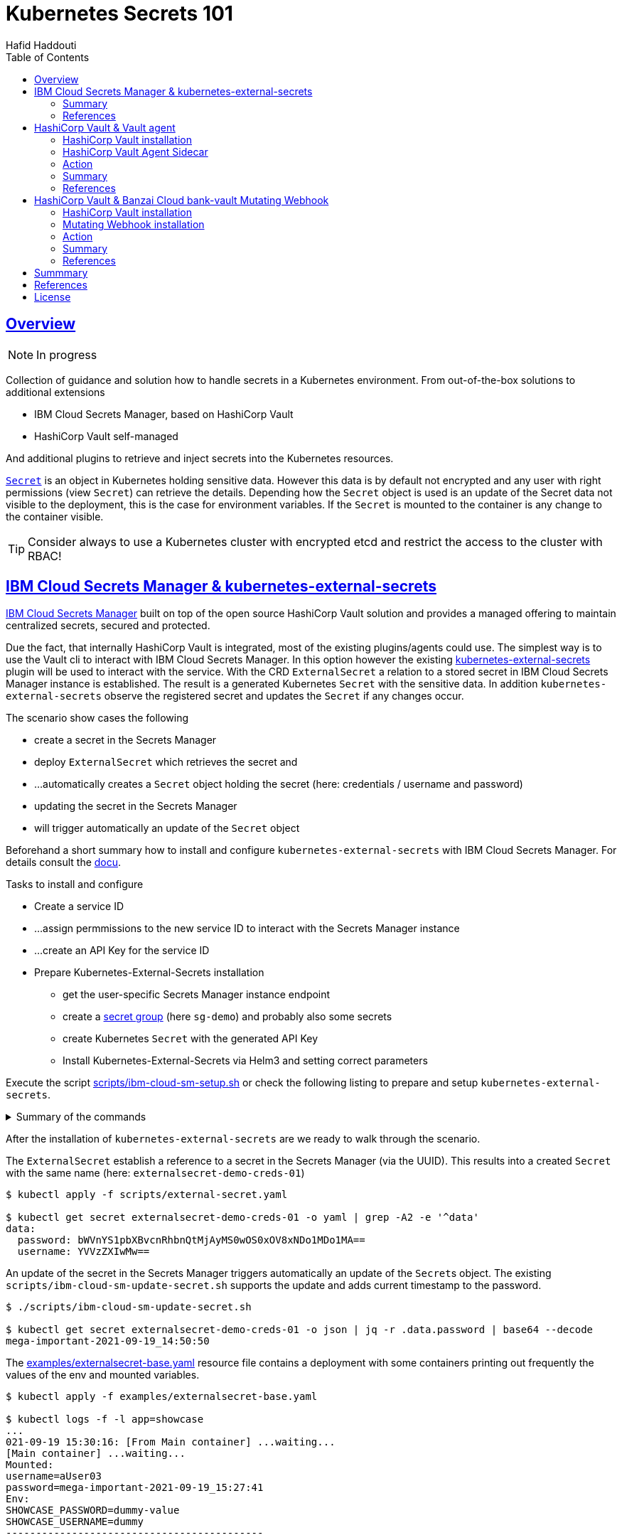 = Kubernetes Secrets 101
:author: Hafid Haddouti
:toc: macro
:toclevels: 4
:sectlinks:
:sectanchors:

toc::[]

== Overview

NOTE: In progress

Collection of guidance and solution how to handle secrets in a Kubernetes environment. From out-of-the-box solutions to additional extensions

* IBM Cloud Secrets Manager, based on HashiCorp Vault
* HashiCorp Vault self-managed

And additional plugins to retrieve and inject secrets into the Kubernetes resources.

link:https://kubernetes.io/docs/concepts/configuration/secret/[`Secret`] is an object in Kubernetes holding sensitive data. However this data is by default not encrypted and any user with right permissions (view `Secret`) can retrieve the details.
Depending how the `Secret` object is used is an update of the Secret data not visible to the deployment, this is the case for environment variables. If the `Secret` is mounted to the container is any change to the container visible.

TIP: Consider always to use a Kubernetes cluster with encrypted etcd and restrict the access to the cluster with RBAC!

== IBM Cloud Secrets Manager & kubernetes-external-secrets

link:https://cloud.ibm.com/docs/secrets-manager[IBM Cloud Secrets Manager] built on top of the open source HashiCorp Vault solution and provides a managed offering to maintain centralized secrets, secured and protected.

Due the fact, that internally HashiCorp Vault is integrated, most of the existing plugins/agents could use. The simplest way is to use the Vault cli to interact with IBM Cloud Secrets Manager. In this option however the existing https://github.com/external-secrets/kubernetes-external-secrets[kubernetes-external-secrets] plugin will be used to interact with the service.
With the CRD `ExternalSecret` a relation to a stored secret in IBM Cloud Secrets Manager instance is established. The result is a generated Kubernetes `Secret` with the sensitive data.
In addition `kubernetes-external-secrets` observe the registered secret and updates the `Secret` if any changes occur.

The scenario show cases the following

* create a secret in the Secrets Manager
* deploy `ExternalSecret` which retrieves the secret and 
* ...automatically creates a `Secret` object holding the secret (here: credentials / username and password)
* updating the secret in the Secrets Manager
* will trigger automatically an update of the `Secret` object

Beforehand a short summary how to install and configure `kubernetes-external-secrets` with IBM Cloud Secrets Manager. For details consult the link:https://cloud.ibm.com/docs/secrets-manager?topic=secrets-manager-tutorial-kubernetes-secrets[docu].

.Tasks to install and configure
* Create a service ID
* ...assign permmissions to the new service ID to interact with the Secrets Manager instance
* ...create an API Key for the service ID
* Prepare Kubernetes-External-Secrets installation
** get the user-specific Secrets Manager instance endpoint
** create a link:https://cloud.ibm.com/docs/secrets-manager?topic=secrets-manager-secret-groups[secret group] (here `sg-demo`) and probably also some secrets
** create Kubernetes `Secret` with the generated API Key
** Install Kubernetes-External-Secrets via Helm3 and setting correct parameters

Execute the script link:scripts/ibm-cloud-sm-setup.sh[] or check the following listing to prepare and setup `kubernetes-external-secrets`.

.Summary of the commands
[%collapsible]
====
----
# create Service ID and API Key
$ export SERVICE_ID=`ibmcloud iam service-id-create kubernetes-secrets-tutorial --description "A service ID for testing Secrets Manager and Kubernetes Service." --output json | jq -r ".id"`; echo $SERVICE_ID
$ ibmcloud iam service-policy-create $SERVICE_ID --roles "SecretsReader" --service-name secrets-manager
$ export IBM_CLOUD_API_KEY=`ibmcloud iam service-api-key-create kubernetes-secrets-tutorial $SERVICE_ID --description "An API key for testing Secrets Manager." --output json | jq -r ".apikey"`

# Prepare Secrets Manager with secret group and dummy secret
$ export SECRETS_MANAGER_URL=`ibmcloud resource service-instance my-secrets-manager --output json | jq -r '.[].dashboard_url | .[0:-3]'`; echo $SECRETS_MANAGER_URL

$ export SECRET_GROUP_ID=`ibmcloud secrets-manager secret-group-create --resources '[{"name":"sg-demo","description":"Demo App and Secrets."}]' --output json | jq -r ".resources[].id"`; echo $SECRET_GROUP_ID

$ export SECRET_ID=`ibmcloud secrets-manager secret-create --secret-type username_password  --resources '[{"name":"example_username_password","description":"Extended description for my secret.","secret_group_id":"'"$SECRET_GROUP_ID"'","username":"user123","password":"cloudy-rainy-coffee-book","labels":["env-demo","demo"]}]' --output json | jq -r ".resources[].id"`; echo $SECRET_ID

# Create Secret with API Key, URL and type
$ kubectl -n default create secret generic secret-api-key --from-literal=apikey=$IBM_CLOUD_API_KEY

$ kubectl -n default create secret generic ibmcloud-credentials --from-literal=apikey=$IBM_CLOUD_API_KEY \
--from-literal=endpoint=$SECRETS_MANAGER_URL \
--from-literal=authtype=iam


# Install Kubernetes-External-Secrets
$ helm3 repo add external-secrets https://external-secrets.github.io/kubernetes-external-secrets/
$ helm3 install kubernetes-external-secrets external-secrets/kubernetes-external-secrets -f kes-ibm-cloud-sm-values.yaml
----
====

After the installation of `kubernetes-external-secrets` are we ready to walk through the scenario.

The `ExternalSecret` establish a reference to a secret in the Secrets Manager (via the UUID). This results into a created `Secret` with the same name (here: `externalsecret-demo-creds-01`)

----
$ kubectl apply -f scripts/external-secret.yaml

$ kubectl get secret externalsecret-demo-creds-01 -o yaml | grep -A2 -e '^data'
data:
  password: bWVnYS1pbXBvcnRhbnQtMjAyMS0wOS0xOV8xNDo1MDo1MA==
  username: YVVzZXIwMw==
----

An update of the secret in the Secrets Manager triggers automatically an update of the ``Secret``s object. The existing `scripts/ibm-cloud-sm-update-secret.sh` supports the update and adds current timestamp to the password.

----
$ ./scripts/ibm-cloud-sm-update-secret.sh

$ kubectl get secret externalsecret-demo-creds-01 -o json | jq -r .data.password | base64 --decode
mega-important-2021-09-19_14:50:50
----

The link:examples/externalsecret-base.yaml[] resource file contains a deployment with some containers printing out frequently the values of the env and mounted variables. 

----
$ kubectl apply -f examples/externalsecret-base.yaml

$ kubectl logs -f -l app=showcase
...
021-09-19 15:30:16: [From Main container] ...waiting...
[Main container] ...waiting...
Mounted:
username=aUser03
password=mega-important-2021-09-19_15:27:41
Env:
SHOWCASE_PASSWORD=dummy-value
SHOWCASE_USERNAME=dummy
-------------------------------------------
----

As visible in the output, the values in the env variables are still the old one, while the values have changed. As it can be seen for the mounted variables.

=== Summary

With IBM Cloud Secrets Manager exists an offering base on HashiCorp Vault. The `kubernetes-external-secrets` extension allows a very simple integration in Kubernetes. Also updates will be automatically applied. The extensions supports various providers and configuration parameters.

The drawback - from the security perspective - are

* the secrets are in `Secret` object and could be retrieved if the user has enough permissions to view ``Secret``s in Kubernetes. This circumstance is not new and a strict RBAC should always be part of the solution.
* Changes in existing `Secret` object are not automatically visible to the container if bound as environment variable. A restart is needed.

=== References

* link:https://cloud.ibm.com/docs/secrets-manager?topic=secrets-manager-tutorial-kubernetes-secrets[IBM Cloud Secrets Manager - Kubernetes integration]
* link:https://learn.hashicorp.com/tutorials/vault/kubernetes-external-vault?in=vault/kubernetes[Vault install - external vault, agent in cluster]
* link:https://github.com/external-secrets/kubernetes-external-secrets[GitHub: kubernetes-external-secrets]

== HashiCorp Vault & Vault agent

In this section we will use the vault agent to inject secrets from a HashiCorp Vault instance.
In case you have to install a self-managed HashiCorp Vault instance consider the next sub chanter for a brief overview.
The subsequent chapter will handle the secrets injection mechanism.

=== HashiCorp Vault installation

HashiCorp Vault provides a link:https://www.vaultproject.io/docs/platform/k8s[Helm Chart] for the installation.

Briefly an overview of the main steps for the installation and configuration. All namespaces with the label `vaultinjection=enabled` will be observed from the Agent Injector.

----
$ git clone https://github.com/hashicorp/vault-helm -b v0.17.1 --single-branch

$ cd vault-helm

$ oc new-project vault-backend

$ helm3 upgrade --install hashicorp-vault . \
 --set "global.openshift=true" \
 --set "server.dev.enabled=true" \
 --set "server.logLevel=trace" \
 --set "injector.metrics.enabled=true" \
 --set "injector.namespaceSelector.matchLabels.vaultinjection=enabled" \
 --set "injector.logLevel=trace" \
 --namespace vault-backend

$ oc label namespace vault-backend vaultinjection=enabled
namespace/vault-backend labeled

$ oc label namespace vault-test1 vaultinjection=enabled
namespace/vault-test1 labeled

$ oc label namespace vault-test2 vaultinjection=enabled
namespace/vault-test2 labeled
----

or use the link:scripts/vault.values.openshift.yaml[]

----
$ helm3 upgrade --install hashicorp-vault . -f ../../scripts/vault.values.openshift.yaml
----

NOTE: *Attention* `server.dev.enabled=true` installs Vault in dev mode, with memory storage - never use this for production. Use Raft or Consul!

Wait for the completion of the deployment and afterwards initialize and unseal Vault (not necessary for dev mode)

----
$ oc exec -ti hashicorp-vault-0 -- vault operator init

$ oc exec -ti hashicorp-vault-0 -- vault operator unseal
----

To access the Vault UI expose the UI

----
$ oc expose svc hashicorp-vault
route.route.openshift.io/hashicorp-vault exposed

$ oc get routes
NAME              HOST/PORT                                    PATH     SERVICES          PORT   TERMINATION   WILDCARD
hashicorp-vault   hashicorp-vault-test......appdomain.cloud             hashicorp-vault   http                 None
----

After calling the route and use e.g. the root token to access the UI one have the possibility to set secrets.

NOTE: The root token in Vault dev mode is printed out in the `hashicorp-vault-0` pod.

image:static/vault.png[]

=== HashiCorp Vault Agent Sidecar

By default the link:https://www.vaultproject.io/docs/platform/k8s/injector[Vault Agent injector] will be also installed, otherwise use the link:https://www.vaultproject.io/docs/platform/k8s/injector/installation[docu]. Vault Agent injector retrieves secrets from Vault and stores them on a shared volume as file using a custom or default template.

To enable the communication between the agent and Vault instance is it necessary to configure the auth method, like https://www.vaultproject.io/docs/auth/kubernetes#configuration[Kubernetes Auth method]

.Enable and configure Kubernetes Auth method and first roles
----
$ oc exec -ti hashicorp-vault-0 -- /bin/sh

$ vault auth enable kubernetes
Success! Enabled kubernetes auth method at: kubernetes/

$ vault write auth/kubernetes/config \
  token_reviewer_jwt="$(cat /var/run/secrets/kubernetes.io/serviceaccount/token)" \
  kubernetes_host="https://$KUBERNETES_PORT_443_TCP_ADDR:443" \
  kubernetes_ca_cert=@/var/run/secrets/kubernetes.io/serviceaccount/ca.crt
Success! Data written to: auth/kubernetes/config

$ vault write auth/kubernetes/role/role-system-a-dev \
    bound_service_account_names=sa-system-a-dev \
    bound_service_account_namespaces=vault-test1,test,vault-test3 \
    policies=system-a-dev \
    ttl=1h
Success! Data written to: auth/kubernetes/role/role-system-a-dev

$ vault write auth/kubernetes/role/role-system-b-dev \
    bound_service_account_names=sa-system-b-dev \
    bound_service_account_namespaces=vault-test2,test \
    policies=system-b-dev \
    ttl=1h
Success! Data written to: auth/kubernetes/role/role-system-b-dev
----

Now k8s auth method is enabled and the first roles with the following configuration 

|===
| Role | Namespace | Service Account
| `role-system-a-dev` | `vault-test1`, `vault-test3`, `test` | `sa-system-a-dev`
| `role-system-b-dev` | `vault-test2`, `test` | `sa-system-b-dev`
|===

Create the policy via the UI (Policies > Create ACL policies)

.`system-a-dev` policy
----
path "secret/data/dev/system-a" {  
  capabilities = ["list", "read"]
}
----

.`system-b-dev` policy
----
path "secret/data/dev/system-b" {  
  capabilities = ["list", "read"]
}
----

The following diagrams visualize the made configuration in the Vault UI

.Vault Access: Kubernetes auth method and available roles
image:static/vault_access_k8s_roles.png[]

.Vault Access: Kubernetes auth method and one role details
image:static/vault_access_k8s_role_detail.png[]

=== Action

After the previous installation and configuration of the agent injector, let's see this in action.

The link:examples/vault-agent-base.yaml[] contains some resources for the example.

* Deployment with annotation to retrieve secrets from Vault
* Vault Agent injector use this meta information to interact with Vault
* retrieves the secrets and stores them on a shared volume, mounted into the container/POD
* the application uses the file with the secret on the shared volume to set env variables (via `source`) and prints them out in a loop

Beforehand some secrets are needed. To match the Vault policies e.g. the following secrets are created in `secret/dev/system-a` (respective `secret/dev/system-b`)

[source,json]
----
{
  "db_password": "SystemA.DB-Password.Dev",
  "db_userid": "SystemA.DB-User.Dev"
}
----

.Deploy app and all relevant resources
----
$ oc project vault-test1

$ oc apply -f examples/vault-agent-init.yaml
serviceaccount/sa-system-a-dev created
serviceaccount/sa-system-b-dev created

$ oc apply -f examples/vault-agent-base.yaml

secret/vault-demo-creds-01 created
configmap/showcase-scripts created
deployment.apps/showcase-vault-deployment created
----

.Verify the logs and created files with secrets from Vault
----
$ oc logs -f -l app=showcase-vault --all-containers

[Main container] ...waiting...
Env:
...sourcing env-file with content from Vault...
db_password=SystemA.DB-Password.Dev
db_userid=SystemA.DB-User.Dev


$ oc exec -ti showcase-vault-deployment-6f4bccd8dd-z9phr -- /bin/sh
ls -l /vault/secrets/
total 8
-rw-r--r--    1 10008800 10008800        92 Oct 11 09:30 db-env
-rw-r--r--    1 10008800 10008800        24 Oct 11 09:30 db.cfg

cat /vault/secrets/db.cfg
SystemA.DB-User.Dev
----

Vault Agent link:https://www.vaultproject.io/docs/agent/template#renewals-and-updating-secrets[renews] the secrets regularly (by default all 5mins). This means, changes of a secret in Vault will be visible in the container - correctly in the file on the shared volume - after a short period, without the need to restart the container.

The role in the annotation `vault.hashicorp.com/role` has to match the correct role which is linked to the policy which allows the access of the desired secrets. E.g. if the secrets `dev/system-b` are not under the policy and corresponding role, any access will not be successful and a deployment will fail. Use for this example the configuration in link:examples/vault-agent-fail.yaml[]

Another example link:examples/vault-agent-systemb.yaml[] contains the deployment and configuration to access the `dev/system-b` secrets, but needs to be deployed in the namespace `vault-test2`.

=== Summary

This chapters covered the direct secret injection with the HashiCorp Vault Agent injector. This is, after the mandatory configuration very straight forward in the usage, with the Kubernetes annotations to define and configure which secrets are wanted.
One of the main draw-back is that the secrets are stored as file on a shared volume. A direct provisioning as environment variable is not possible. Also the creation of Kubernetes `Secret` is not possible.

With this is the HashiCorp Vault Agent injector a good, but lightweight solution to inject secrets. Other injection solutions provides more advanced features.

=== References

* link:https://www.vaultproject.io/docs/platform/k8s/helm/openshift[HashiCorp Vault: OpenShift Installation]
* link:https://www.vaultproject.io/docs/agent/template#renewals-and-updating-secrets[Vault Agent Secret Renewal]

== HashiCorp Vault & Banzai Cloud bank-vault Mutating Webhook

This scenario use the link:https://banzaicloud.com/docs/bank-vaults/mutating-webhook/[Mutating Webhook] from the vault tool suite link:https://banzaicloud.com/docs/bank-vaults/overview/[bank-vault] from Banzai Cloud.
The difference of this solution is that it never stores the sensitive data and keeps everything in memory. Additionally it supports the injection of secrets into `ConfigMap` and `Secret` resources.

=== HashiCorp Vault installation

see the previous section how to install HashiCorp Vault.

=== Mutating Webhook installation

The installation use a link:https://github.com/banzaicloud/bank-vaults/tree/master/charts/vault-secrets-webhook[Helm Chart] and explained in the link:https://banzaicloud.com/docs/bank-vaults/mutating-webhook/deploy/[deployment page]. The main steps are summarized here

.Commands to install the webhook
----
$ oc new-project vault-webhook

$ git clone https://github.com/banzaicloud/bank-vaults.git -b v1.14.2 --single-branch

$ cd bank-vaults/charts/vault-secrets-webhook


$ helm3 upgrade --install banzai-vault-webhook . \
 -f scripts/webhook.values.openshift.yaml

----

.Commands to prepare the test namespace
----
$ oc new-project vault-test3
$ oc label namespace vault-test3 webhookinjection=enabled
namespace/vault-test3 labeled
----


In case the runtime is OpenShift consider the following security adjustments for the service account `banzai-vault-webhook-vault-secrets-webhook`:

----
$ oc adm policy add-scc-to-user anyuid -z banzai-vault-webhook-vault-secrets-webhook
$ oc adm policy add-scc-to-user privileged -z banzai-vault-webhook-vault-secrets-webhook
----

Check if the 2 pods are up and running

----
$ oc get pods -n vault-webhook
NAME                                                          READY   STATUS    RESTARTS   AGE
banzai-vault-webhook-vault-secrets-webhook-7d4d7bbdc5-jh5qz   1/1     Running   0          26s
banzai-vault-webhook-vault-secrets-webhook-7d4d7bbdc5-w74rk   1/1     Running   0          26s
----

Now you have the webhook installed.

=== Action

Let's see the secret mutating webhook in action.

Apply the link:examples/vault-webhook-base.yaml[] which deploys the same base application with the relevant annotations in the namespace `vault-test3`.

[source,yaml]
----
    annotations:        
        # the address of the Vault service, default values is https://vault:8200
        vault.security.banzaicloud.io/vault-addr: "http://hashicorp-vault.test:8200"
        # the default value is the name of the ServiceAccount the Pod runs in, in case of Secrets and ConfigMaps it is "default"
        vault.security.banzaicloud.io/vault-role: "role-system-a-dev"
        vault.security.banzaicloud.io/vault-skip-verify: "true" 
    spec:
      # Specific sa, relevant for Vault interaction
      serviceAccountName: sa-system-a-dev
      containers:
      - name: showcase-vault
        image: busybox:1.28
        command: ['sh', '-c', '/scripts/secrets-output.sh']
        env:
        - name: DB_USERID
          value: vault:secret/data/dev/system-a#db_userid
        - name: DB_PASSWORD
          value: vault:secret/data/dev/system-a#db_password
----

The reference of a secret path is defined as follows `vault:secret/data/dev/system-a#db_userid`.
The mutating webhook will handle this annotation, determine the secrets and holds them in the memory. Only the original process has the possibility to see the values.
Due the fact, that the base applications prints out the env variables on STDOUT is the value visible

----
$ oc apply -f examples/vault-webhook-base.yaml -n vault-test3
serviceaccount/sa-system-a-dev created
serviceaccount/sa-system-b-dev created
clusterrolebinding.rbac.authorization.k8s.io/sa-system-a-dev-test-vault-role-tokenreview-binding created
secret/vault-demo-creds-01 created
configmap/showcase-vault-scripts created
deployment.apps/showcase-vault-deployment created


$ oc logs -f -l app=showcase-vault --all-containers -n vault-test3
time="2021-10-12T19:01:04Z" level=info msg="received new Vault token" addr= app=vault-env path=kubernetes role=role-system-a-dev
time="2021-10-12T19:01:04Z" level=info msg="initial Vault token arrived" app=vault-env
time="2021-10-12T19:01:04Z" level=info msg="spawning process: [sh -c /scripts/secrets-output.sh]" app=vault-env
add.sh script
[Main container] ...waiting...
Env:
DB_USERID=SystemA.DB-User.Dev
DB_PASSWORD=SystemA.DB-Password.Dev2
-------------------------------------------
[Main container] ...waiting...
Env:
DB_USERID=SystemA.DB-User.Dev
DB_PASSWORD=SystemA.DB-Password.Dev2
----

But entering the container and trying to print out the env variables results only the in the meta information

----
oc exec -ti showcase-vault-deployment-854d8c6d48-8wq7h -- env | grep -i db
DB_USERID=vault:secret/data/dev/system-a#db_userid
DB_PASSWORD=vault:secret/data/dev/system-a#db_password
----

=== Summary

The Banzai secret webhook based on mutating webhooks provides here a more secured solution to retrieve and inject secrets. Due the fact, that the secrets kept in memory and only the new spawned process has the possibility to retrieve the secrets is an additional security barrier.
Also the capabilities to inject secrets into `ConfigMap` and `Secret` are advantages for this solution.

=== References

* link:https://banzaicloud.com/docs/bank-vaults/mutating-webhook/[Banzai Cloud: Mutating Webhook]
* link:https://github.com/banzaicloud/bank-vaults/tree/master/charts/vault-secrets-webhook[Helm Chart of webhook]


== Summmary

tbd

== References

* tbd

== License

This article and project are licensed under the Apache License, Version 2.
Separate third-party code objects invoked within this code pattern are licensed by their respective providers pursuant
to their own separate licenses. Contributions are subject to the
link:https://developercertificate.org/[Developer Certificate of Origin, Version 1.1] and the
link:https://www.apache.org/licenses/LICENSE-2.0.txt[Apache License, Version 2].

See also link:https://www.apache.org/foundation/license-faq.html#WhatDoesItMEAN[Apache License FAQ]
.